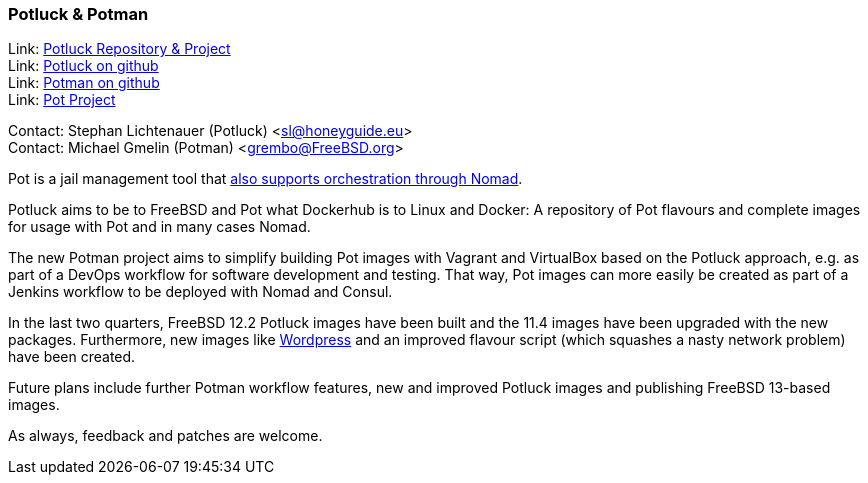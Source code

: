 === Potluck & Potman

Link: link:https://potluck.honeyguide.net/[Potluck Repository & Project] +
Link: link:https://github.com/hny-gd/potluck[Potluck on github] +
Link: link:https://github.com/grembo/potman[Potman on github] +
Link: link:https://pot.pizzamig.dev[Pot Project]

Contact: Stephan Lichtenauer (Potluck) <sl@honeyguide.eu> +
Contact: Michael Gmelin (Potman) <grembo@FreeBSD.org>

Pot is a jail management tool that link:https://www.freebsd.org/news/status/report-2020-01-2020-03/#pot-and-the-nomad-pot-driver[also supports orchestration through Nomad].

Potluck aims to be to FreeBSD and Pot what Dockerhub is to Linux and Docker: A repository of Pot flavours and complete images for usage with Pot and in many cases Nomad.

The new Potman project aims to simplify building Pot images with Vagrant and VirtualBox based on the Potluck approach, e.g. as part of a DevOps workflow for software development and testing.
That way, Pot images can more easily be created as part of a Jenkins workflow to be deployed with Nomad and Consul.

In the last two quarters, FreeBSD 12.2 Potluck images have been built and the 11.4 images have been upgraded with the new packages.
Furthermore, new images like link:https://potluck.honeyguide.net/blog/wordpress-nginx-nomad/[Wordpress] and an improved flavour script (which squashes a nasty network problem) have been created.

Future plans include further Potman workflow features, new and improved Potluck images and publishing FreeBSD 13-based images.

As always, feedback and patches are welcome.
